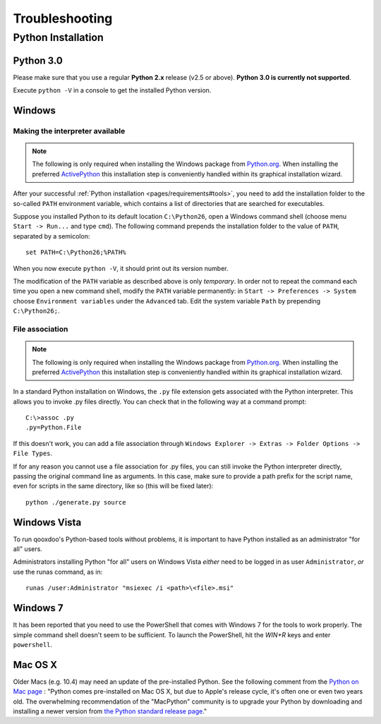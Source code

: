 .. _pages/troubleshooting#troubleshooting:

Troubleshooting
***************

Python Installation
===================

.. _pages/troubleshooting#python_3.0:

Python 3.0
----------

Please make sure that you use a regular **Python 2.x** release (v2.5 or above). 
**Python 3.0 is currently not supported**.

Execute ``python -V`` in a console to get the installed Python version.

.. _pages/troubleshooting#windows:

Windows
-------

.. _pages/troubleshooting#making_interpreter_available:

Making the interpreter available
^^^^^^^^^^^^^^^^^^^^^^^^^^^^^^^^

.. note::

    The following is only required when installing the Windows package from `Python.org <http://python.org>`_. When installing the preferred `ActivePython <http://www.activestate.com/Products/activepython/>`_ this installation step is conveniently handled within its graphical installation wizard.


After your successful :ref:`Python installation <pages/requirements#tools>`, you need to add the installation folder to the so-called ``PATH`` environment variable, which contains a list of directories that are searched for executables. 

Suppose you installed Python to its default location ``C:\Python26``, open a Windows command shell (choose menu ``Start -> Run...`` and type ``cmd``). The following command prepends the installation folder to the value of ``PATH``, separated by a semicolon:

::

    set PATH=C:\Python26;%PATH%

When you now execute ``python -V``, it should print out its version number.

The modification of the ``PATH`` variable as described above is only *temporary*. In order not to repeat the command each time you open a new command shell, modify the ``PATH`` variable permanently: in ``Start -> Preferences -> System`` choose ``Environment variables`` under the ``Advanced`` tab. Edit the system variable ``Path`` by prepending ``C:\Python26;``.

.. _pages/troubleshooting#file_association:

File association
^^^^^^^^^^^^^^^^

.. note::

    The following is only required when installing the Windows package from `Python.org <http://python.org>`_. When installing the preferred `ActivePython <http://www.activestate.com/Products/activepython/>`_ this installation step is conveniently handled within its graphical installation wizard.


In a standard Python installation on Windows, the ``.py`` file extension gets associated with the Python interpreter. This allows you to invoke .py files directly. You can check that in the following way at a command prompt:

::

    C:\>assoc .py
    .py=Python.File

If this doesn't work, you can add a file association through ``Windows Explorer -> Extras -> Folder Options -> File Types``.

If for any reason you cannot use a file association for .py files, you can still invoke the Python interpreter directly, passing the original command line as arguments. In this case, make sure to provide a path prefix for the script name, even for scripts in the same directory, like so (this will be fixed later):

::

    python ./generate.py source

.. _pages/troubleshooting#windows_vista:

Windows Vista
-------------

To run qooxdoo's Python-based tools without problems, it is important to have Python installed as an administrator "for all" users.  

Administrators installing Python "for all" users on Windows Vista *either* need to be logged in as user ``Administrator``, *or* use the runas command, as in:

::

    runas /user:Administrator "msiexec /i <path>\<file>.msi"

.. _pages/troubleshooting#windows_7:

Windows 7
---------

It has been reported that you need to use the PowerShell that comes with Windows 7 for the tools to work properly. The simple command shell doesn't seem to be sufficient. To launch the PowerShell, hit the *WIN+R* keys and enter ``powershell``.

.. _pages/troubleshooting#mac_os_x:

Mac OS X
--------

Older Macs (e.g. 10.4) may need an update of the pre-installed Python. See the following comment from the `Python on Mac page <http://www.python.org/download/mac/>`_ :
"Python comes pre-installed on Mac OS X, but due to Apple's release cycle, it's often one or even two years old. The overwhelming recommendation of the "MacPython" community is to upgrade your Python by downloading and installing a newer version from `the Python standard release page <http://www.python.org/download/releases/>`_."

